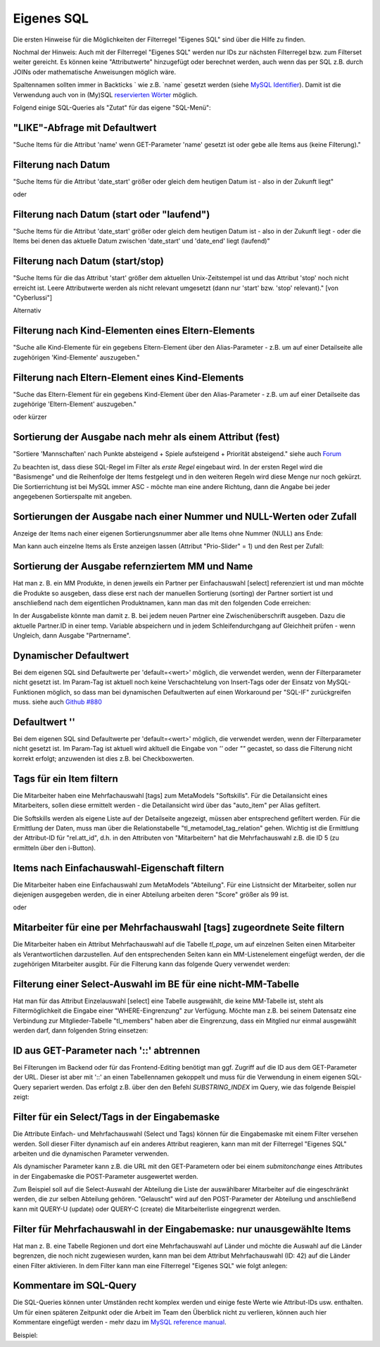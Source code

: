 .. _rst_cookbook_filter_custom-sql:

Eigenes SQL
===========

Die ersten Hinweise für die Möglichkeiten der Filterregel
"Eigenes SQL" sind über die |img_about| Hilfe zu finden.

Nochmal der Hinweis: Auch mit der Filterregel "Eigenes SQL"
werden nur IDs zur nächsten Filterregel bzw. zum Filterset
weiter gereicht. Es können keine "Attributwerte" hinzugefügt
oder berechnet werden, auch wenn das per SQL z.B. durch JOINs
oder mathematische Anweisungen möglich wäre.

Spaltennamen sollten immer in Backticks ` wie z.B. \`name\`
gesetzt werden (siehe `MySQL Identifier <https://dev.mysql.com/doc/refman/8.0/en/identifiers.html>`_).
Damit ist die Verwendung auch von in (My)SQL `reservierten Wörter <https://dev.mysql.com/doc/refman/8.0/en/keywords.html>`_
möglich.

Folgend einige SQL-Queries als "Zutat" für das eigene "SQL-Menü":


"LIKE"-Abfrage mit Defaultwert
******************************

"Suche Items für die Attribut 'name' wenn GET-Parameter 'name' 
gesetzt ist oder gebe alle Items aus (keine Filterung)."

.. code-block:: php
   :linenos:
   
   SELECT `id` 
   FROM {{table}} 
   WHERE `name` LIKE (CONCAT('%',{{param::get?name=name&default=%%}},'%')) 


Filterung nach Datum
********************

"Suche Items für die Attribut 'date_start' größer oder gleich dem 
heutigen Datum ist - also in der Zukunft liegt"

.. code-block:: php
   :linenos:
   
   SELECT `id` 
   FROM {{table}} 
   WHERE FROM_UNIXTIME(`date_start`) >= CURDATE()

oder

.. code-block:: php
   :linenos:
   
   SELECT `id` 
   FROM {{table}} 
   WHERE DATE(FROM_UNIXTIME(`date_start`)) >= DATE(now())


Filterung nach Datum (start oder "laufend")
*******************************************

"Suche Items für die Attribut 'date_start' größer oder gleich dem 
heutigen Datum ist - also in der Zukunft liegt - oder die Items bei
denen das aktuelle Datum zwischen 'date_start' und 'date_end' liegt
(laufend)"

.. code-block:: php
   :linenos:
   
   SELECT `id` 
   FROM {{table}}
   WHERE
   ( DATE(FROM_UNIXTIME(`date_start`)) >= DATE(NOW()) )
   OR
   ( DATE(FROM_UNIXTIME(`date_start`)) <= DATE(NOW())
     AND 
     DATE(FROM_UNIXTIME(`date_end`)) >= DATE(NOW())
   )


Filterung nach Datum (start/stop)
*********************************

"Suche Items für die das Attribut 'start' größer dem aktuellen 
Unix-Zeitstempel ist und das Attribut 'stop' noch nicht erreicht ist. 
Leere Attributwerte werden als nicht relevant umgesetzt (dann nur 
'start' bzw. 'stop' relevant)." [von "Cyberlussi"]

.. code-block:: php
   :linenos:
   
   SELECT `id`
   FROM {{table}}
   WHERE (`date_start` IS NULL OR `date_start` = '' OR `date_start` < UNIX_TIMESTAMP())
   AND (`date_stop` IS NULL OR `date_stop` = '' OR `date_stop` > UNIX_TIMESTAMP())

Alternativ

.. code-block:: php
   :linenos:
   
   SELECT `id` FROM {{table}}
   WHERE (`date_start` IS NULL OR DATE(FROM_UNIXTIME(`date_start`)) <= DATE(now()))
   AND (`date_stop` IS NULL OR DATE(FROM_UNIXTIME(`date_stop`)) >= DATE(now()))


Filterung nach Kind-Elementen eines Eltern-Elements
***************************************************

"Suche alle Kind-Elemente für ein gegebens Eltern-Element über den Alias-Parameter
- z.B. um auf einer Detailseite alle zugehörigen 'Kind-Elemente' auszugeben."

.. code-block:: php
   :linenos:
   
   SELECT `id` 
   FROM mm_child
   WHERE `pid` = (
     SELECT `id` 
     FROM mm_parent
     WHERE
     `parent_alias` = {{param::get?name=auto_item}}
   )  

Filterung nach Eltern-Element eines Kind-Elements
*************************************************

"Suche das Eltern-Element für ein gegebens Kind-Element über den Alias-Parameter
- z.B. um auf einer Detailseite das zugehörige 'Eltern-Element' auszugeben."

.. code-block:: php
   :linenos:
   
   SELECT `id` 
   FROM mm_parent
   WHERE `id` = (
     SELECT `pid` 
     FROM mm_child
     WHERE
     `child_alias` = {{param::get?name=auto_item}}
   )  

oder kürzer

.. code-block:: php
   :linenos:
   
   SELECT `pid` as id
   FROM mm_child
   WHERE `child_alias` = {{param::get?name=auto_item}}


Sortierung der Ausgabe nach mehr als einem Attribut (fest)
**********************************************************

"Sortiere 'Mannschaften' nach Punkte absteigend + Spiele aufsteigend +
Priorität absteigend."
siehe auch `Forum <https://community.contao.org/de/showthread.php?62625-Zweite-Sortierung>`_

Zu beachten ist, dass diese SQL-Regel im Filter als *erste Regel* eingebaut wird. In der
ersten Regel wird die "Basismenge" und die Reihenfolge der Items festgelegt und in den
weiteren Regeln wird diese Menge nur noch gekürzt. Die Sortierrichtung ist bei MySQL
immer ASC - möchte man eine andere Richtung, dann die Angabe bei jeder angegebenen 
Sortierspalte mit angeben.

.. code-block:: php
   :linenos:
   
   SELECT `id` 
   FROM mm_mannschaft
   ORDER BY `punkte` DESC, `spiele` ASC, `prio` DESC


Sortierungen der Ausgabe nach einer Nummer und NULL-Werten oder Zufall
**********************************************************************

Anzeige der Items nach einer eigenen Sortierungsnummer aber alle Items ohne Nummer (NULL) ans Ende:

.. code-block:: php
   :linenos:
   
   SELECT `id` 
   FROM mm_sv_categories
   ORDER BY ISNULL(`sort_number`), `sort_number` ASC

Man kann auch einzelne Items als Erste anzeigen lassen (Attribut "Prio-Slider" = 1) und
den Rest per Zufall:

.. code-block:: php
   :linenos:
   
   SELECT `id` 
   FROM mm_sv_trainings
   ORDER BY `prio_slider` DESC, rand()


Sortierung der Ausgabe refernziertem MM und Name
************************************************

Hat man z. B. ein MM Produkte, in denen jeweils ein Partner per Einfachauswahl [select]
referenziert ist und man möchte die Produkte so ausgeben, dass diese erst nach der
manuellen Sortierung (sorting) der Partner sortiert ist und anschließend nach dem eigentlichen
Produktnamen, kann man das mit den folgenden Code erreichen:

.. code-block:: php
   :linenos:
   
   SELECT pro.id FROM mm_products AS pro
   LEFT JOIN mm_partners AS part ON pro.partner = part.id
   WHERE pro.published = 1
   ORDER BY part.sorting, pro.product_code 

In der Ausgabeliste könnte man damit z. B. bei jedem neuen Partner eine Zwischenüberschrift
ausgeben. Dazu die aktuelle Partner.ID in einer temp. Variable abspeichern und in jedem
Schleifendurchgang auf Gleichheit prüfen - wenn Ungleich, dann Ausgabe "Partnername".


Dynamischer Defaultwert
***********************

Bei dem eigenen SQL sind Defaultwerte per 'default=<wert>' möglich,
die verwendet werden, wenn der Filterparameter nicht gesetzt ist. Im Param-Tag
ist aktuell noch keine Verschachtelung von Insert-Tags oder der Einsatz von
MySQL-Funktionen möglich, so dass man bei dynamischen Defaultwerten auf
einen Workaround per "SQL-IF" zurückgreifen muss.
siehe auch `Github #880 <https://github.com/MetaModels/core/issues/880>`_

.. code-block:: php
   :linenos:
   
   SELECT `id` FROM mm_monate 
   WHERE FROM_UNIXTIME(`von_datum`) <= IF(
      {{param::get?name=von_datum}},
      {{param::get?name=von_datum}}, 
      CURDATE()
   ) 
   ORDER BY `von_datum` DESC

Defaultwert ''
**************

Bei dem eigenen SQL sind Defaultwerte per 'default=<wert>' möglich,
die verwendet werden, wenn der Filterparameter nicht gesetzt ist. Im Param-Tag
ist aktuell wird akltuell die Eingabe von `''` oder `""` gecastet, so dass die
Filterung nicht korrekt erfolgt; anzuwenden ist dies z.B. bei Checkboxwerten.

.. code-block:: php
   :linenos:
   
   SELECT `id` FROM mm_mitarbeiter 
   WHERE `driver_licence` = IF(
      {{param::get?name=driver_licence}},
      {{param::get?name=driver_licence}}, 
      ''
   )

Tags für ein Item filtern
*************************

Die Mitarbeiter haben eine Mehrfachauswahl [tags] zum MetaModels "Softskills".
Für die Detailansicht eines Mitarbeiters, sollen diese ermittelt werden - die
Detailansicht wird über das "auto_item" per Alias gefiltert.

Die Softskills werden als eigene Liste auf der Detailseite angezeigt, müssen aber
entsprechend gefiltert werden. Für die Ermittlung der Daten, muss man über die
Relationstabelle "tl_metamodel_tag_relation" gehen. Wichtig ist die Ermittlung
der Attribut-ID für "rel.att_id", d.h. in den Attributen von "Mitarbeitern"
hat die Mehrfachauswahl z.B. die ID 5 (zu ermitteln über den i-Button).

.. code-block:: php
   :linenos:
   
   SELECT DISTINCT(rel.value_id) as id FROM mm_mitarbeiter as ma
   LEFT JOIN tl_metamodel_tag_relation rel ON (ma.id = rel.item_id AND rel.att_id=5)
   WHERE
   ma.alias = {{param::get?name=auto_item}}

Items nach Einfachauswahl-Eigenschaft filtern
*********************************************

Die Mitarbeiter haben eine Einfachauswahl zum MetaModels "Abteilung".
Für eine Listnsicht der Mitarbeiter, sollen nur diejenigen ausgegeben
werden, die in einer Abteilung arbeiten deren "Score" größer als 99 ist.


.. code-block:: php
   :linenos:
   
   SELECT `id` FROM mm_mitarbeiter
   WHERE `abteilung` IN (
      SELECT `id` FROM mm_abteilung
      WHERE `score` > 99
   )

oder

.. code-block:: php
   :linenos:
   
   SELECT ma.id FROM mm_mitarbeiter ma
   LEFT JOIN mm_abteilung rel ON (ma.abteilung = rel.id)
   WHERE rel.score > 99


Mitarbeiter für eine per Mehrfachauswahl [tags] zugeordnete Seite filtern
*************************************************************************

Die Mitarbeiter haben ein Attribut Mehrfachauswahl auf die Tabelle `tl_page`,
um auf einzelnen Seiten einen Mitarbeiter als Verantwortlichen darzustellen. Auf den
entsprechenden Seiten kann ein MM-Listenelement eingefügt werden, der die zugehörigen
Mitarbeiter ausgibt. Für die Filterung kann das folgende Query verwendet werden:

.. code-block:: php
   :linenos:
   
   SELECT ma.id FROM mm_mitarbeiter ma
   LEFT JOIN tl_metamodel_tag_relation rel ON (ma.id = rel.item_id)
   WHERE
   rel.att_id = 79 AND             -- 79 ID des Attributes [tags]
   rel.value_id = {{page::id}} AND -- variable Seiten-ID
   ma.published = 1
   ORDER BY ma.name


Filterung einer Select-Auswahl im BE für eine nicht-MM-Tabelle
**************************************************************

Hat man für das Attribut Einzelauswahl [select] eine Tabelle ausgewählt,
die keine MM-Tabelle ist, steht als Filtermöglichkeit die Eingabe einer "WHERE-Eingrenzung"
zur Verfügung. Möchte man z.B. bei seinem Datensatz eine Verbindung zur Mitglieder-Tabelle
"tl_members" haben aber die Eingrenzung, dass ein Mitglied nur einmal ausgewählt werden darf,
dann folgenden String einsetzen:

.. code-block:: php
   :linenos:
   
   (SELECT tl_member.id FROM tl_member
    LEFT JOIN mm_member
           ON mm_member.memberId=tl_member.id
      WHERE
            mm_member.memberId IS NULL
      AND 
            tl_member.id=sourceTable.id)


ID aus GET-Parameter nach '::' abtrennen
****************************************

Bei Filterungen im Backend oder für das Frontend-Editing benötigt man ggf. Zugriff
auf die ID aus dem GET-Parameter der URL. Dieser ist aber mit '::' an einen
Tabellennamen gekoppelt und muss für die Verwendung in einem eigenen SQL-Query
separiert werden. Das erfolgt z.B. über den den Befehl `SUBSTRING_INDEX` im Query,
wie das folgende Beispiel zeigt:

.. code-block:: php
   :linenos:
   
   -- URL: ....&id=mm_mitarbeiter::51&...
   SELECT * FROM mm_mitarbeiter
   WHERE `id` = SUBSTRING_INDEX({{param::get?name=id}},'::',-1)


Filter für ein Select/Tags in der Eingabemaske
**********************************************

Die Attribute Einfach- und Mehrfachauswahl (Select und Tags) können für die
Eingabemaske mit einem Filter versehen werden. Soll dieser Filter dynamisch
auf ein anderes Attribut reagieren, kann man mit der Filterregel "Eigenes SQL"
arbeiten und die dynamischen Parameter verwenden.

Als dynamischer Parameter kann z.B. die URL mit den GET-Parametern oder bei einem
`submitonchange` eines Attributes in der Eingabemaske die POST-Parameter ausgewertet
werden.

Zum Beispiel soll auf die Select-Auswahl der Abteilung die Liste der auswählbarer
Mitarbeiter auf die eingeschränkt werden, die zur selben Abteilung gehören. "Gelauscht"
wird auf den POST-Parameter der Abteilung und anschließend kann mit QUERY-U (update)
oder QUERY-C (create) die Mitarbeiterliste eingegrenzt werden.

.. code-block:: php
   :linenos:
   
   SELECT `id` FROM  mm_mitarbeiter
   WHERE IF (
         {{param::post?name=abteilung}} != 'NULL', (QUERY-U), (QUERY-C)
    )

Filter für Mehrfachauswahl in der Eingabemaske: nur unausgewählte Items
***********************************************************************

Hat man z. B. eine Tabelle Regionen und dort eine Mehrfachauswahl auf Länder und möchte die Auswahl
auf die Länder begrenzen, die noch nicht zugewiesen wurden, kann man bei dem Attribut Mehrfachauswahl
(ID: 42) auf die Länder einen Filter aktivieren. In dem Filter kann man eine Filterregel "Eigenes SQL"
wie folgt anlegen:

.. code-block:: php
   :linenos:

   SELECT `id`
   FROM mm_countries
   WHERE `id` NOT IN (
       SELECT `value_id` as id
       FROM tl_metamodel_tag_relation
       WHERE `att_id` = '42'
   ) OR id IN (
       SELECT `value_id` as id
       FROM tl_metamodel_tag_relation
       WHERE `att_id` = '42'
       AND `item_id` = SUBSTRING_INDEX({{param::get?name=id}},'::',-1)
   )



Kommentare im SQL-Query
***********************

Die SQL-Queries können unter Umständen recht komplex werden und einige
feste Werte wie Attribut-IDs usw. enthalten. Um für einen späteren Zeitpunkt
oder die Arbeit im Team den Überblick nicht zu verlieren, können auch hier
Kommentare eingefügt werden - mehr dazu im `MySQL reference manual <https://dev.mysql.com/doc/refman/5.6/en/comments.html>`_.

Beispiel:
|img_sql-comment|


.. |img_about| image:: /_img/icons/about.png
.. |img_sql-comment| image:: /_img/screenshots/cookbook/filter/sql-comment.jpg

